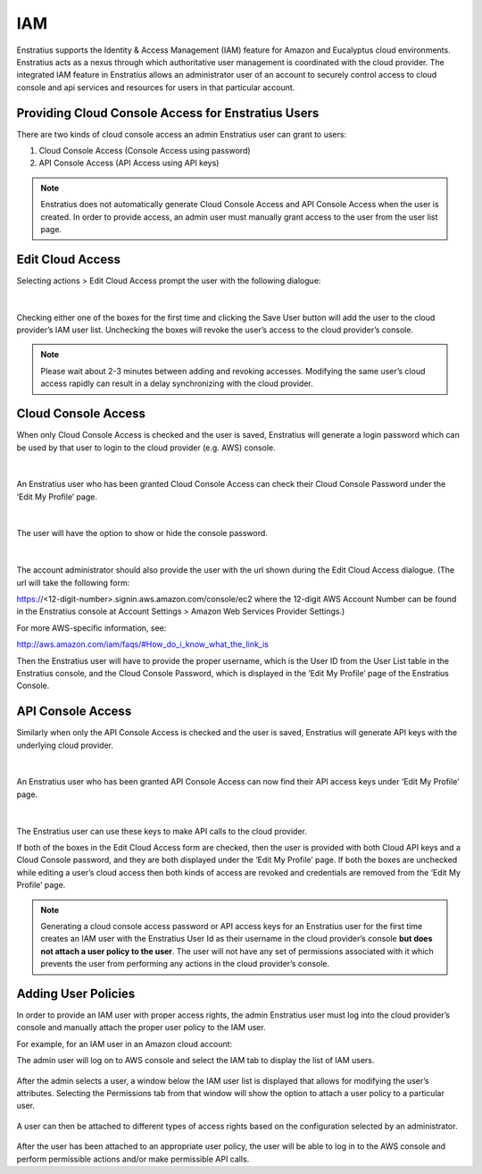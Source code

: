 .. _saas_iam:

IAM
---

Enstratius supports the Identity & Access Management (IAM) feature for Amazon and Eucalyptus cloud environments.
Enstratius acts as a nexus through which authoritative user management is coordinated with
the cloud provider. The integrated IAM feature in Enstratius allows an administrator user
of an account to securely control access to cloud console and api services and resources
for users in that particular account. 

Providing Cloud Console Access for Enstratius Users
~~~~~~~~~~~~~~~~~~~~~~~~~~~~~~~~~~~~~~~~~~~~~~~~~~~

There are two kinds of cloud console access an admin Enstratius user can grant to users:

#. Cloud Console Access (Console Access using password)
#. API Console Access  (API Access using API keys)


.. note:: Enstratius does not automatically generate Cloud Console Access and API Console
   Access when the user is created. In order to provide access, an admin user must manually
   grant access to the user from the user list page. 

Edit Cloud Access
~~~~~~~~~~~~~~~~~

Selecting actions > Edit Cloud Access prompt the user with
the following dialogue:

.. figure:: ./images/image09.png
   :width: 440 px
   :height: 318 px
   :scale: 95 %
   :alt: Users, Actions
   :align: center

|

Checking either one of the boxes for the first time and clicking the Save User button will
add the user to the cloud provider’s IAM user list. Unchecking the boxes will revoke the
user’s access to the cloud provider’s console. 

.. note:: Please wait about 2-3 minutes between adding and revoking accesses. Modifying the same user’s cloud access rapidly can result in a delay synchronizing with the cloud provider.

Cloud Console Access
~~~~~~~~~~~~~~~~~~~~

When only Cloud Console Access is checked and the user is saved, Enstratius will generate a
login password which can be used by that user to login to the cloud provider (e.g. AWS)
console. 

.. figure:: ./images/editCloudAccess.png
   :width: 562 px
   :height: 317 px
   :scale: 95 %
   :alt: Edit Cloud Access
   :align: center

|

An Enstratius user who has been granted Cloud Console Access can check their Cloud Console
Password under the ‘Edit My Profile’ page.

.. figure:: ./images/image02.png
   :width: 378 px
   :height: 180 px
   :scale: 95 %
   :alt: Edit My Profile
   :align: center

|

The user will have the option to show or hide the console password.

.. figure:: ./images/image07.png
   :width: 393 px
   :height: 83 px
   :scale: 95 %
   :alt: Show Password
   :align: center

|

The account administrator should also provide the user with the url shown during the Edit Cloud Access dialogue.
(The url will take the following form:
 
https://<12-digit-number>.signin.aws.amazon.com/console/ec2 
where the 12-digit AWS Account Number can be found in the Enstratius console at Account Settings > Amazon Web Services Provider Settings.)

For more AWS-specific information, see: 

http://aws.amazon.com/iam/faqs/#How_do_i_know_what_the_link_is

Then the Enstratius user will have to provide the proper username,  which is the User ID
from the User List table in the Enstratius console, and the Cloud Console Password, which
is displayed in the ‘Edit My Profile’ page of the Enstratius Console. 

API Console Access
~~~~~~~~~~~~~~~~~~

Similarly when only the API Console Access is checked and the user is saved, Enstratius
will generate API keys with the underlying cloud provider. 

.. figure:: ./images/image01.png
   :width: 434 px
   :height: 312 px
   :scale: 95 %
   :alt: API Access
   :align: center

|

An Enstratius user who has been granted API Console Access can now find their API access
keys under ‘Edit My Profile’ page.

.. figure:: ./images/image00.png
   :width: 497 px
   :height: 158 px
   :scale: 95 %
   :alt: View API Keys
   :align: center

|

The Enstratius user can use these keys to make API calls to the cloud provider.

If both of the boxes in the Edit Cloud Access form are checked, then the user is provided
with both Cloud API keys and a Cloud Console password, and they are both displayed under
the ‘Edit My Profile’ page. If both the boxes are unchecked while editing a user’s cloud
access then both kinds of access are revoked and credentials are removed from the ‘Edit My
Profile’ page.

.. note:: Generating a cloud console access password or API access keys for an Enstratius user
   for the first time creates an IAM user with the Enstratius User Id as their username in the
   cloud provider’s console **but does not attach a user policy to the user**. The user will not
   have any set of permissions associated with it which prevents the user from performing any
   actions in the cloud provider’s console. 

Adding User Policies
~~~~~~~~~~~~~~~~~~~~

In order to provide an IAM user with proper access rights, the admin Enstratius user must
log into the cloud provider’s console and manually attach the proper user policy to the
IAM user.  

For example, for an IAM user in an Amazon cloud account:

The admin user will log on to AWS console and select the IAM tab to display the list of IAM users.

.. figure:: ./images/image04.png
   :width: 665 px
   :height: 231 px
   :scale: 95 %
   :alt: IAM Users, List
   :align: center



After the admin selects a user, a window below the IAM user list is displayed that allows
for modifying the user’s attributes. Selecting the Permissions tab from that window will
show the option to attach a user policy to a particular user. 

.. figure:: ./images/image08.png
   :width: 883 px
   :height: 235 px
   :scale: 95 %
   :alt: IAM Policy, Single User
   :align: center



A user can then be attached to different types of access rights based on the configuration
selected by an administrator.


.. figure:: ./images/image03.png
   :width: 671 px
   :height: 491 px
   :scale: 95 %
   :alt: Access Rights, Edit
   :align: center


After the user has been attached to an appropriate user policy, the user will be able to
log in to the AWS console and perform permissible actions and/or make permissible API
calls.


